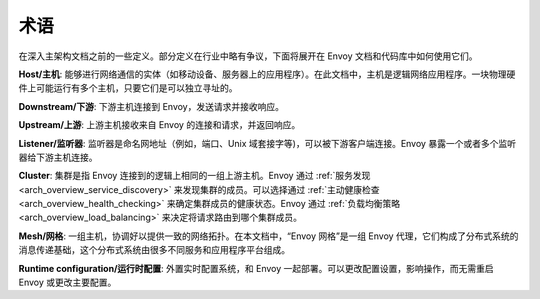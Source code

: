 术语
===========

在深入主架构文档之前的一些定义。部分定义在行业中略有争议，下面将展开在 Envoy 文档和代码库中如何使用它们。

**Host/主机**: 能够进行网络通信的实体（如移动设备、服务器上的应用程序）。在此文档中，主机是逻辑网络应用程序。一块物理硬件上可能运行有多个主机，只要它们是可以独立寻址的。

**Downstream/下游**: 下游主机连接到 Envoy，发送请求并接收响应。

**Upstream/上游**: 上游主机接收来自 Envoy 的连接和请求，并返回响应。

**Listener/监听器**: 监听器是命名网地址（例如，端口、Unix 域套接字等)，可以被下游客户端连接。Envoy 暴露一个或者多个监听器给下游主机连接。

**Cluster**: 集群是指 Envoy 连接到的逻辑上相同的一组上游主机。Envoy 通过 :ref:`服务发现 <arch_overview_service_discovery>` 来发现集群的成员。可以选择通过 :ref:`主动健康检查 <arch_overview_health_checking>` 来确定集群成员的健康状态。Envoy 通过 :ref:`负载均衡策略 <arch_overview_load_balancing>` 来决定将请求路由到哪个集群成员。

**Mesh/网格**: 一组主机，协调好以提供一致的网络拓扑。在本文档中，“Envoy 网格”是一组 Envoy 代理，它们构成了分布式系统的消息传递基础，这个分布式系统由很多不同服务和应用程序平台组成。

**Runtime configuration/运行时配置**: 外置实时配置系统，和 Envoy 一起部署。可以更改配置设置，影响操作，而无需重启 Envoy 或更改主要配置。
